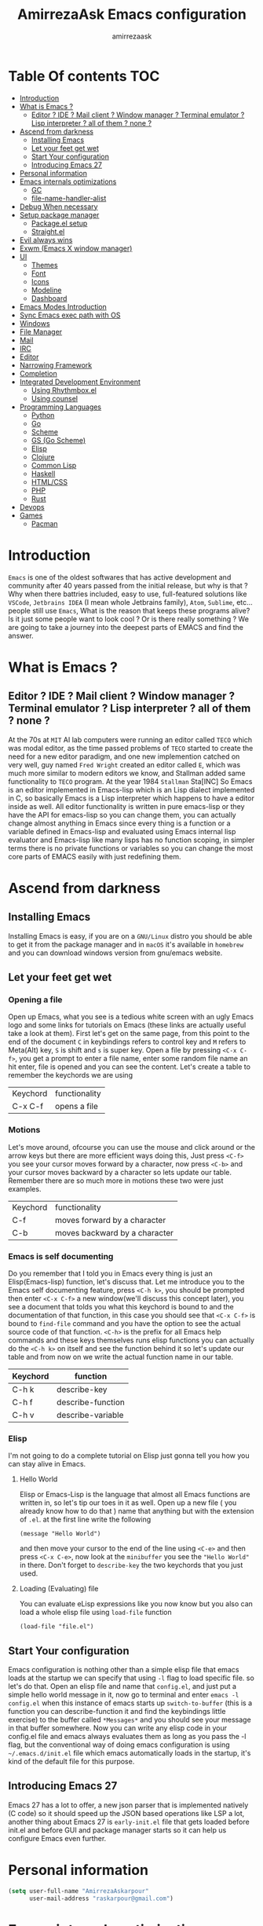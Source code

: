 #+TITLE: AmirrezaAsk Emacs configuration
#+AUTHOR: amirrezaask
* Table Of contents                                                     :TOC:
- [[#introduction][Introduction]]
- [[#what-is-emacs-][What is Emacs ?]]
  - [[#editor--ide--mail-client--window-manager--terminal-emulator--lisp-interpreter--all-of-them--none-][Editor ? IDE ? Mail client ? Window manager ? Terminal emulator ? Lisp interpreter ? all of them ? none ?]]
- [[#ascend-from-darkness][Ascend from darkness]]
  - [[#installing-emacs][Installing Emacs]]
  - [[#let-your-feet-get-wet][Let your feet get wet]]
  - [[#start-your-configuration][Start Your configuration]]
  - [[#introducing-emacs-27][Introducing Emacs 27]]
- [[#personal-information][Personal information]]
- [[#emacs-internals-optimizations][Emacs internals optimizations]]
  - [[#gc][GC]]
  - [[#file-name-handler-alist][file-name-handler-alist]]
- [[#debug-when-necessary][Debug When necessary]]
- [[#setup-package-manager][Setup package manager]]
  - [[#packageel-setup][Package.el setup]]
  - [[#straightel][Straight.el]]
- [[#evil-always-wins][Evil always wins]]
- [[#exwm-emacs-x-window-manager][Exwm (Emacs X window manager)]]
- [[#ui][UI]]
  - [[#themes][Themes]]
  - [[#font][Font]]
  - [[#icons][Icons]]
  - [[#modeline][Modeline]]
  - [[#dashboard][Dashboard]]
- [[#emacs-modes-introduction][Emacs Modes Introduction]]
- [[#sync-emacs-exec-path-with-os][Sync Emacs exec path with OS]]
- [[#windows][Windows]]
- [[#file-manager][File Manager]]
- [[#mail][Mail]]
- [[#irc][IRC]]
- [[#editor][Editor]]
- [[#narrowing-framework][Narrowing Framework]]
- [[#completion][Completion]]
- [[#integrated-development-environment][Integrated Development Environment]]
  - [[#using-rhythmboxel][Using Rhythmbox.el]]
  - [[#using-counsel][Using counsel]]
- [[#programming-languages][Programming Languages]]
  - [[#python][Python]]
  - [[#go][Go]]
  - [[#scheme][Scheme]]
  - [[#gs-go-scheme][GS (Go Scheme)]]
  - [[#elisp][Elisp]]
  - [[#clojure][Clojure]]
  - [[#common-lisp][Common Lisp]]
  - [[#haskell][Haskell]]
  - [[#htmlcss][HTML/CSS]]
  - [[#php][PHP]]
  - [[#rust][Rust]]
- [[#devops][Devops]]
- [[#games][Games]]
  - [[#pacman][Pacman]]

* Introduction
=Emacs= is one of the oldest softwares that has active development and community after 40 years passed from the initial release, but why is
that ? Why when there battries included, easy to use, full-featured solutions like =VSCode=, =Jetbrains IDEA= (I mean whole Jetbrains family),
 =Atom=, =Sublime=, etc... people still use =Emacs=, What is the reason that keeps these programs alive? Is it just some people want to look
cool ? Or is there really something ? We are going to take a journey into the deepest parts of EMACS and find the answer.
* What is Emacs ?
** Editor ? IDE ? Mail client ? Window manager ? Terminal emulator ? Lisp interpreter ? all of them ? none ?
At the 70s at =MIT= AI lab computers were running an editor called =TECO= which was modal editor, as the time passed
problems of =TECO= started to create the need for a new editor paradigm, and one new implemention
 catched on very well, guy named =Fred Wright= created an editor called =E=, which was much more similar to modern
editors we know, and Stallman added same functionality to =TECO= program.
At the year 1984 =Stallman= Sta[INC]
So Emacs is an editor implemented in Emacs-lisp which is an Lisp dialect implemented in C, so basically Emacs is
a Lisp interpreter which happens to have a editor inside as well. All editor functionality is written in pure emacs-lisp
or they have the API for emacs-lisp so you can change them, you can actually change almost anything in Emacs since
every thing is a function or a variable defined in Emacs-lisp and evaluated using Emacs internal lisp evaluator and 
Emacs-lisp like many lisps has no function scoping, in simpler terms there is no private functions or variables so 
you can change the most core parts of EMACS easily with just redefining them.
* Ascend from darkness
** Installing Emacs
Installing Emacs is easy, if you are on a =GNU/Linux= distro you should be able to get it from the package manager and
in =macOS= it's available in =homebrew= and you can download windows version from gnu/emacs website.
** Let your feet get wet
*** Opening a file
Open up Emacs, what you see is a tedious white screen with an ugly Emacs logo and some links for tutorials on Emacs
(these links are actually useful take a look at them). First let's get on the same page, from this point to the
end of the document =C= in keybindings refers to control key and =M= refers to Meta(Alt) key, =S= is shift and =s= 
is super key. Open a file by pressing =<C-x C-f>=, you get a prompt to enter a file name, enter some random file name
an hit enter, file is opened and you can see the content. Let's create a table to remember the keychords we are using

| Keychord | functionality |
| C-x C-f  | opens a file  |

*** Motions
Let's move around, ofcourse you can use the mouse and click around or the arrow keys but there are more efficient
ways doing this, Just press =<C-f>= you see your cursor moves forward by a character, now press =<C-b>= and your 
cursor moves backward by a character so lets update our table. Remember there are so much more in motions these two
were just examples.

| Keychord | functionality                 |
| C-f      | moves forward by a character  |
| C-b      | moves backward by a character |

*** Emacs is self documenting
Do you remember that I told you in Emacs every thing is just an Elisp(Emacs-lisp) function, let's discuss that.
Let me introduce you to the Emacs self documenting feature, press =<C-h k>=, you should be prompted then enter
=<C-x C-f>= a new window(we'll discuss this concept later), you see a document that tolds you what this keychord
is bound to and the documentation of that function, in this case you should see that =<C-x C-f>= is bound to 
=find-file= command and you have the option to see the actual source code of that function. =<C-h>= is the prefix 
for all Emacs help commands and these keys themselves runs elisp functions you can actually do the =<C-h k>=
on itself and see the function behind it so let's update our table and from now on we write the actual function name 
in our table.

| Keychord | function          |
|----------+-------------------|
| C-h k    | describe-key      |
| C-h f    | describe-function |
| C-h v    | describe-variable |

*** Elisp
I'm not going to do a complete tutorial on Elisp just gonna tell you how you can stay alive in Emacs.
**** Hello World
Elisp or Emacs-Lisp is the language that almost all Emacs functions are written in, so let's tip our toes in it as 
well.
Open up a new file ( you already know how to do that ) name that anything but with the extension of =.el=.
at the first line write the following 
#+BEGIN_SRC 
(message "Hello World")
#+END_SRC
and then move your cursor to the end of the line using =<C-e>= and then press =<C-x C-e>=, now look at the =minibuffer=
you see the ="Hello World"= in there. Don't forget to =describe-key= the two keychords that you just used.
**** Loading (Evaluating) file
:PROPERTIES:
  :header-args: :tangle no
  :END:
You can evaluate eLisp expressions like you now know but you also can load a whole elisp file using =load-file= function
#+BEGIN_SRC 
(load-file "file.el")
#+END_SRC
** Start Your configuration
 Emacs configuration is nothing other than a simple elisp file that emacs loads at the startup we can specify that
 using =-l= flag to load specific file. so let's do that. Open an elisp file and name that =config.el=, and just put
 a simple hello world message in it, now go to terminal and enter =emacs -l config.el= when this instance of emacs starts
 up =switch-to-buffer= (this is a function you can describe-function it and find the keybindings little exercise)
 to the buffer called =*Messages*= and you should see your message in that buffer somewhere.
 Now you can write any elisp code in your config.el file and emacs always evaluates them as long as you pass the
 -l flag, but the conventional way of doing emacs configuration is using =~/.emacs.d/init.el= file which emacs 
 automatically loads in the startup, it's kind of the default file for this purpose.
** Introducing Emacs 27
Emacs 27 has a lot to offer, a new json parser that is implemented natively (C code) so it should speed
up the JSON based operations like LSP a lot, another thing about Emacs 27 is =early-init.el= file that gets
loaded before init.el and before GUI and package manager starts so it can help us configure Emacs even further.
* Personal information
#+begin_src emacs-lisp
    (setq user-full-name "AmirrezaAskarpour"
          user-mail-address "raskarpour@gmail.com")
#+end_src
* Emacs internals optimizations
:PROPERTIES:
  :header-args: :tangle no
  :END:
I moved all of the code of this part to =early-init.el=.
** GC
Emacs is a really old software, many of the default values in Emacs aren't actually suited for today's
modern computers. Emacs has a built-in Garbage collector that does garbage collection every time Emacs lisp
VM reaches a threshold of memory usage, and this garbage collector sweeps are sometimes annoying, but remember 
garbage collector threshold is a tricky setting, if you set it to low you will start experiencing a lot of GC sweeps that slow you down
and if you set it very high GC sweeps take forever to finish. Default Emacs =gc-cons-threshold= is set to =800000=
which is not really enough specially for Emacs startup since it needs to scan through all your installed packages
so we are going to increase it during startup time and then after Emacs initialization we can decrease it again.
#+begin_src emacs-lisp
  (message "$$$$$$$$$$$$$$$$ should be disabled")
  (setq gc-cons-threshold (* 1024 1024 100)) ;; 100MB for Emacs initialization process
  (add-hook 'after-init-hook (lambda ()
                               (setq gc-cons-threshold (* 1024 1024 20)))) ;; reseting the gc cons to 20MB
#+end_src
** file-name-handler-alist
Emacs has a global variable called =file-name-handler-alist=, it stores handlers for various file extensions, before =use-package= era we used to
add new file extensions to this variable to load their respective handler, On every file open, Emacs looks and scans through this variable to see if it
can find a match for given file, but during the startup process we are going to only evaluate stuff so we don't need file-handlers, as result we are going 
to set this file's value to a nil value during startup and restore it's original value after emacs initialization.
#+begin_src emacs-lisp
  (defvar file-name-handler-alist-bak file-name-handler-alist "file name handler backup.")
  (setq file-name-handler-alist nil)
  (add-hook 'after-init-hook (lambda () (setq file-name-handler-alist file-name-handler-alist-bak)))
#+end_src
* Debug When necessary
#+begin_src emacs-lisp
;; (setq debug-on-error)
#+end_src
* Setup package manager
Now that we know how to move around, open files, and do some elisp magic in emacs it's time to start configuring 
emacs for our own needs. Before we start, we need the final ingredient for our configuration and that's how 
to install 3rd party packages for emacs, basically elisp codes written by other people.
** Package.el setup
:PROPERTIES:
  :header-args: :tangle no
  :END:
Emacs is bundled with package.el, we can use that out of the box, we only need to =require= it, require is similar
to =load-file= with some diferences like it don't need full path when code is in you =load-path= (load-path
is a variable you can describe-variable it) and it loads each file only once so if you require a file multiple 
times it only loads once.
#+BEGIN_SRC emacs-lisp
(require 'package)
#+END_SRC
package.el reads all installed packages even if they are not referenced by your init we need to stop it 
from doing so.
#+BEGIN_SRC emacs-lisp
(setq package-enable-at-startup nil)
#+END_SRC
As I told you elpa is a lot like linux repos, and like them you can add external repos to it as well, =Melpa=
is the biggest and most complete package repo in the planet of Emacs and we are adding it to our repos.
#+BEGIN_SRC emacs-lisp
  (add-to-list 'package-archives
               '("melpa" . "https://melpa.org/packages/"))
  (package-initialize)
 #+END_SRC
Like all linux repos we need to refresh the index of the package manager but we don't need Emacs does that 
every time that we start emacs, we need to that only when package-archive-contents is nil so we use =when=
macro of elisp (like always you can describe-function it).
#+BEGIN_SRC emacs-lisp
   (when (null package-archive-contents)
     (package-refresh-contents))
#+END_SRC
*** Use-package
  Now the world is our oyster, you can actually browse the [[https://github.com/emacs-tw/awesome-emacs]] and install
  any package you seem fit using 
  But as the number of installed packages gets bigger emacs starts slow when starting up and managing and organizing
  your init.el file getting harder and harder to the point that they call it =Emacs bankrupty=.
  So to avoid this problems Emacs maintainer =John wiegly= created a tool called =use-package= that helps you oraganize
  your init.el file and even lazy-load packages, It's an awesome tool so let's install it.
  #+BEGIN_SRC emacs-lisp
    (unless (package-installed-p 'use-package)
      (package-install 'use-package))
    (require 'use-package)
  #+END_SRC
  Feel free to read the [[https://github.com/jwiegley/use-package][use-package docs]], it's amazingly useful.
** Straight.el
=straight.el= is the next generation of Emacs package managers that just use git repos as the way
of installing packages, upsides of using =straight.el= instead of =package.el= are
+ You can install packages that are not available on MELPA (icomplete-vertical forexample)
+ If you are willing to contribute to a package it's as simple as just =git checkout=
+ straight loads just the packages you installed and mention in your init file so packages that are installed 
but no longer used are not included in loading/scanning procedure.
#+begin_src emacs-lisp
  (setq package-enable-at-startup nil)
  (defvar bootstrap-version)
  (let ((bootstrap-file
         (expand-file-name "straight/repos/straight.el/bootstrap.el" user-emacs-directory))
        (bootstrap-version 5))
    (unless (file-exists-p bootstrap-file)
      (with-current-buffer
          (url-retrieve-synchronously
           "https://raw.githubusercontent.com/raxod502/straight.el/develop/install.el"
           'silent 'inhibit-cookies)
        (goto-char (point-max))
        (eval-print-last-sexp)))
    (load bootstrap-file nil 'nomessage))
  (straight-use-package 'use-package)
#+end_src
* Evil always wins
"Emacs is a great operating system lacking only a decent editor", I always find this quote to be
true Emacs as software package/framework is amazing I mean I think people that are working on various 
types of frameworks out there should really start studying Emacs as an inspiration of how you can write 
a customizable yet robust software that would last for 40 years and yet new generations start using it yet
Emacs editor actually doesn't follow Emacs extensibility and composibility philosophy a lot, Emacs editor is based
on specific targeted functions, you have =delete-word=, it just deletes a word you can not tell it to delete two
words (yes you can do C-2 M-d) but it's not that user-friendly actually, so without further ado let's decend into
darkness. 
#+begin_src emacs-lisp
  (use-package evil 
    :disabled t
    :straight t
    :init
    (setq evil-want-keybinding nil)
    :custom
    (evil-move-beyond-eol t)
    :config
    (define-key evil-motion-state-map (kbd "TAB") nil)
    (evil-ex-define-cmd "q" 'kill-this-buffer)
    (evil-mode +1))


  (use-package evil-collection 

  :disabled t
    :straight t 
    :config 
    (evil-collection-init))

  (use-package evil-magit 

  :disabled t
    :straight t)

  (use-package evil-surround 
  :disabled t
    :straight t)

  (use-package evil-commentary 
  :disabled t
    :config
    (evil-commentary-mode 1)
    :straight t)

  (use-package general
    :straight t
    :config
    (defvar amirreza/leader-key "SPC")
    (general-create-definer space-leader-lord :prefix "SPC" :states 'normal :keymaps 'override)
    (general-create-definer space-leader :prefix "SPC" :states 'normal)
    (space-leader-lord
      "s b" 'switch-to-buffer
      "b l" 'switch-to-buffer
      "k b" 'kill-buffer
      amirreza/leader-key 'find-file
      "e e" 'execute-extended-command
      "m w" 'delete-other-windows
      "d w" 'delete-window
      "s r" 'split-window-right
      "s b" 'split-window-below
      "e s" 'eval-last-sexp
      "f f" 'find-file
      "d f" 'describe-function
      "d v" 'describe-variable
      "d k" 'describe-key
      "b n" 'next-buffer
      "b p" 'previous-buffer
      )
    (space-leader 
      "C-k" (lambda () (interactive) (previous-line 5))
      "C-j"(lambda () (interactive) (next-line 5))) 
  )

#+end_src
* Exwm (Emacs X window manager)
#+begin_src emacs-lisp
  (use-package exwm 
    :straight t
    :config 
    :disabled t
    (require 'exwm-config)

    (exwm-config-default) ;; some basic default keybindings

    (setq exwm-workspace-number 4) ;; initial workspaces

    (setq exwm-input-simulation-keys
          '(([?\C-b] . [left])
            ([?\C-f] . [right])
            ([?\C-p] . [up])
            ([?\C-n] . [down])
            ([?\C-a] . [home])
            ([?\C-e] . [end])
            ([?\M-v] . [prior])
            ([?\C-v] . [next])
            ([?\C-d] . [delete])
            ([?\C-k] . [S-end delete])))

    ;;multiple screen support
    (require 'exwm-randr)
    (defvar amirreza/laptop-screen-name "e-DP1")
    (defvar amirreza/second-screen-name "HDMI-2")
    (setq exwm-randr-workspace-output-plist '(0 "e-DP1" 1 "HDMI-2"))
    (defun amirreza/exwm-multi-screen ()
      (start-process-shell-command
       "xrandr" nil "xrandr --output " amirreza/laptop-screen-name " --below " amirreza/second-screen-name " --auto"))
    (add-hook 'exwm-randr-screen-change-hook 'exwm-change-screen-hook)
    (exwm-randr-enable)

    )

#+end_src
* UI
** Themes
 Now that we have use-package we can start installing thems, packages, etc. Let's start by installing some thems.
 for some time now I am using modus themes by the amazing =Protesilaos Stavrou= (btw check his youtube channel) which are simple but elegant themes
 but if you want a more modern look like =VSCode= or =Atom= you can use =doom-themes= as well.
 ([[https://github.com/hlissner/emacs-doom-themes/tree/screenshots][Doom Themes Screenshots]])
 #+BEGIN_SRC emacs-lisp
   (use-package modus-operandi-theme :straight t :defer t)
   (use-package modus-vivendi-theme :straight t :defer t)
   (use-package spacemacs-theme :straight t :defer t)
   (use-package doom-themes :straight t :defer t)
   (use-package badwolf-theme :straight t :defer t)
 #+END_SRC
 You probably notice the =:defer= part in use-package, with =:defer= keyword (:something is called a keyword in elisp)
 use-package knows that we don't need this package to be loaded in startup, since we actually don't need all of our themes
 to be loaded at startup. Another keyword that you see is =:straight= that is telling use-package to make certain
 that this package is installed, and if it's not install it from elpa repo.
 Now let's set a theme
 #+BEGIN_SRC emacs-lisp
   (use-package custom
     :demand
     :bind (("<f12>" . amirreza/toggle-color-mode))
     :config
     (defvar amirreza/current-mode 'dark "Current color of Emacs.")
     (defvar amirreza/dark-theme 'doom-Iosvkem)
     (defvar amirreza/light-theme 'modus-operandi)
     (defun amirreza/apply-color (mode)
       "Apply current color mode to Emacs."
       (if (eq amirreza/current-mode 'dark)
           (load-theme amirreza/dark-theme t)
         (load-theme  amirreza/light-theme t)))

     (defun amirreza/toggle-color-mode ()
       "Toggle current mode to the opposite"
       (interactive)
       (if (eq amirreza/current-mode 'dark)
           (setq amirreza/current-mode 'light)
         (setq amirreza/current-mode 'dark))
       (amirreza/apply-color amirreza/current-mode))
     (amirreza/apply-color amirreza/current-mode))
 #+END_SRC
**** Performance Tip 
About 95% of packages we use don't need to be loaded at startup and =:defer= is only one of the multiple
ways of lazy-loading in use-package we will see others later on.
** Font
 To use specific font in Emacs you just need to call a function, that's easy ha ??
 #+BEGIN_SRC emacs-lisp
 (defvar amirreza/font "Jetbrains Mono-11")
 (set-face-attribute 'default t :font amirreza/font)
 (set-frame-font amirreza/font nil t)
 #+END_SRC
 If you evaluate code above you see the font changes.
 Now let's write some elisp, let's say that we want to have a function that we can call and change 
 our font interactively, let's write it.
 #+BEGIN_SRC emacs-lisp
   (defun hitchhiker/change-font (font size)
     (interactive "sFont: \nnSize: ")
     (set-face-attribute 'default t :font (format "%s-%d" font size))
     (set-frame-font (format "%s-%d" font size) nil t))
 #+END_SRC
 I'm not gonna discuss this function line by line, I'm only going to discuss calling it for now,
 for calling this function we have two ways, calling it from the code, or calling it interactively
 but how ? Emacs has a default keychord called M-x (execute-extended-command) that calls a interactive
 function interactively, many packages has these kind of functions for example load-theme that we used
 before is interactive as well, if we call it we will prompted to enter the font first and then the size
 and volla :).

** Icons
Emacs by default has no icons anywhere, but if you like icons forexample in the file browser
you need to install a package for that. For icons we are going to use =all-the-icons= package which
is a gourges icon package for emacs.
#+BEGIN_SRC emacs-lisp :eval no
  (use-package all-the-icons
    :straight t
    :commands (all-the-icons-octicon
           all-the-icons-faicon
           all-the-icons-fileicon
           all-the-icons-wicon
           all-the-icons-material
           all-the-icons-alltheicon))

  (use-package all-the-icons-dired
    :straight t
    :init
    (add-hook 'dired-mode-hook 'all-the-icons-dired-mode))
#+END_SRC
=:commands= in use-package defers the loading of the package until on of listed commands (interactive functions)
is called, basically first buffer that wants to use that it will get loaded. =:init= means when emacs started 
no matter what are the other options evaluate the forms after =:init=.
** Modeline
#+begin_src emacs-lisp
  (use-package spaceline :straight t
    :disabled t
    :config
    (require 'spaceline-config)
    (spaceline-spacemacs-theme))


  (use-package doom-modeline :straight t
    :disabled t
    :config
    (doom-modeline-mode 1))

  (display-battery-mode 1)
  (use-package nyan-mode :straight t :config (nyan-mode 1))
#+end_src
** Dashboard
#+begin_src emacs-lisp
    (use-package dashboard
      :straight t
      :custom
      (dashboard-banner-logo-title "Free as in freedom")
      (dashboard-startup-banner 'logo)
      (dashboard-center-content t)
      :config
      (setq dashboard-set-navigator t)
      (dashboard-setup-startup-hook))
#+end_src
* Emacs Modes Introduction
First let's talk about modes, Modes are the conventional way to add functionality to Emacs.
There are two groups of modes, Major modes and minor modes, Major modes are single modes that 
get's loaded with a specific file extension, and they provide basic syntax highlighting.
but minor modes are modes that can be loaded together for a buffer, so each buffer has a single 
major mode, and multiple minor modes that added different abilities to emacs for a buffer.
Forexample line numbers is a minor mode that is enabled globally for all buffers so all buffers
show line numbers.
Now that we have cool looks, 
* Sync Emacs exec path with OS
#+begin_src emacs-lisp
(use-package exec-path-from-shell :straight t :config (exec-path-from-shell-initialize))
#+end_src
* Windows
Emacs by default has no notion of tabs (like the other IDEs) but it has the more powerful
notion of windows and buffers, you already know about buffers, but windows are a way of displaying 
buffers side by side in the screen, look at windows like tmux panes (if I'm correct) or vim splits.
**** Window rules
Emacs windows can be configured in the matter of where their gonna open.
#+BEGIN_SRC emacs-lisp
  (setq display-buffer-alist
        '(("\\*\\(Backtrace\\|Warnings\\|Compile-Log\\|Messages\\)\\*"
             (display-buffer-in-side-window)
             (window-width . 0.20)
             (side . right)
             (slot . 0))
          ("^vterm"
            (display-buffer-in-side-window)
            (window-height . 0.25)
            (side . bottom)
            (slot . 1)
            )))
#+END_SRC
**** Eyebrowse
=Eyebrowse= gives you =i3= like experience in Emacs, let's you have multiple workspaces and switch between them.
#+BEGIN_SRC emacs-lisp
    (use-package eyebrowse :straight t 
      :config (eyebrowse-mode +1)
      )
#+END_SRC
**** Winner (Restore Window layout)
 When we are working with multiple windows open but we might maximize one window to focus
 on it, but when we are done with focus mode ;) we need that layout back that's were winner mode
 comes handy you can restore last window layout with just a function called =winner-undo= that
 by default is bound to =C-c <left>=.
 #+BEGIN_SRC emacs-lisp
   (use-package winner 
     :commands (winner-redo winner-undo))
 #+END_SRC
**** Ace Window (Better Window Management)
 #+BEGIN_SRC emacs-lisp
 (use-package ace-window
   :straight t
   :general
   (general-define-key :states 'normal "C-w" 'ace-window)
   :bind (("C-x o" . 'ace-window) 
	  ("C-x C-o" . 'ace-window)))
 #+END_SRC

* File Manager
#+begin_src emacs-lisp
  (use-package dired
    :config
    (add-hook 'dired-mode-hook (lambda () 
                                 (dired-hide-details-mode 1)))
    :bind
    (:map dired-mode-map
          ("C-c d" . dired-hide-details-mode)
          ("C-j" . next-line)
          ("C-k" . previous-line)))

  (use-package dired-sidebar :straight t
    :bind
    (("<f8>" . dired-sidebar-toggle-sidebar)))

  (use-package dired-subtree
    :straight t
    :bind (:map dired-mode-map
                ("<tab>" . dired-subtree-toggle)))

  (use-package peep-dired
    :straight t
    :after dired
    :config
    (setq peep-dired-cleanup-on-disable t)
    (setq peep-dired-enable-on-directories nil)
    (setq peep-dired-ignored-extensions
          '("mkv" "webm" "mp4" "mp3" "ogg" "iso"))
    :bind (:map dired-mode-map
                ("P" . peep-dired)))
#+end_src
* Mail
Mail setup in Emacs using Gnus.
* IRC
#+begin_src emacs-lisp
  (use-package erc :defer t)
#+end_src
* Editor
*** Defaults
***** Line width
#+BEGIN_SRC emacs-lisp
  (use-package emacs
    :config
    (setq-default fill-column 80))
#+END_SRC
***** Tab
Set default tab width.
#+BEGIN_SRC emacs-lisp
(use-package emacs
    :config
    (setq-default
    indent-tabs-mode nil
    tab-width 4))
#+END_SRC
***** Encoding
Use UTF-8 everywhere.
#+BEGIN_SRC emacs-lisp
  (use-package mule
  :config 
  (set-terminal-coding-system 'utf-8)
  (set-keyboard-coding-system 'utf-8)
  (prefer-coding-system 'utf-8))
#+END_SRC
*** Set a new custom file
#+BEGIN_SRC emacs-lisp
  (use-package cus-edit
    :custom
    (custom-file "~/.emacs.d/custom.el"))
#+END_SRC
*** Show keychords more fast
when we start using modifier keys emacs shows them in minibuffer but the initial value
of the is too much so we can decrease it.
#+BEGIN_SRC emacs-lisp
(use-package emacs 
:custom
(echo-keystrokes 0.1))
#+END_SRC

*** don't type yes every time
#+BEGIN_SRC emacs-lisp
(defalias 'yes-or-no-p 'y-or-n-p)
#+END_SRC
*** Edit configuration
So many times when I am using Emacs I find a problem or a possible feature to add it's nice to have a keybinding that just opens this file.
#+BEGIN_SRC emacs-lisp
    (defun amirreza/edit-configuration ()
        (interactive)
        (find-file (expand-file-name "README.org" user-emacs-directory)))

    (global-set-key (kbd "C-c c e") 'amirreza/edit-configuration)
    (space-leader "e c" 'amirreza/edit-configuration)
#+END_SRC
*** Large files handling
Since Emacs by default is not that good in handling large files,
but again Emacs community is here to help
#+begin_src emacs-lisp
(use-package vlf :straight t)
#+end_src
*** Beacon
#+BEGIN_SRC emacs-lisp
(use-package beacon
  :straight t
  :config (beacon-mode 1))
#+END_SRC

*** Some general keybindings
#+BEGIN_SRC emacs-lisp
;; sane zoom-in and zoom-out 
(global-set-key (kbd "C-+") 'text-scale-increase)
(global-set-key (kbd "C-_") 'text-scale-decrease)

;; custom motions
(global-set-key (kbd "M-n") (lambda () (interactive) (next-line 5)))
(global-set-key (kbd "M-p") (lambda () (interactive) (previous-line 5)))
#+END_SRC
*** Highlight matching parens
#+BEGIN_SRC emacs-lisp
  (show-paren-mode 1)
  (setq show-paren-delay 0)
#+END_SRC
*** Reduce clutter in emacs frame
 #+BEGIN_SRC emacs-lisp
   (use-package emacs
     :config
     (if (< emacs-major-version 27) ;; from Emacs 27 this settings are moved to `early-init.el'
         (tool-bar-mode 0) ;; disable tool-bar 
       (scroll-bar-mode 0) ;; disable scroll-bar
       (menu-bar-mode 0) ;; disable menu-bar
     )
     (setq use-dialog-box nil) ;; ask quesions in minibuffer
     (setq inhibit-splash-screen 0) ;; disable startup screen
     (setq ring-bell-function 'ignore) ;; don't make a sound
     (defalias 'yes-or-no-p 'y-or-n-p) ;; instead of yes/no ask y/n
     )
 #+END_SRC
*** Some informative numbers
#+BEGIN_SRC emacs-lisp
   (use-package display-line-numbers
     :config
     (global-display-line-numbers-mode +1))
   (use-package simple
     :config
     (column-number-mode +1))
#+END_SRC
*** Some cursor tweaks
#+BEGIN_SRC emacs-lisp
   (use-package emacs
     :config
     (setq-default cursor-type 'bar))
   (use-package frame
     :config
     (blink-cursor-mode -1))
   (use-package hl-line
     :config
     (global-hl-line-mode +1))

 #+END_SRC
*** Interactive Edit(IEdit)
 Edit multiple occurrences of a text.
 #+BEGIN_SRC emacs-lisp
   (use-package iedit
		:straight t
		:bind (("C-;" . 'iedit-mode)))
 #+END_SRC
*** Interactive Buffer Management
Ibuffer is a built in Emacs package that helps you manage your open buffers a in a interactively
designed interface.
#+BEGIN_SRC emacs-lisp
(use-package ibuffer
  :bind (("C-x C-b" . 'ibuffer))
  :general
  (space-leader-lord "i b" 'ibuffer))
#+END_SRC
=Ibuffer-projectile= provides ibuffer integration with projectile to seperate buffers that belong
to different git repos in the Ibuffer view.
#+BEGIN_SRC emacs-lisp
  (use-package ibuffer-projectile 
    :straight t
    :hook (ibuffer . ibuffer-projectile-set-filter-groups))

#+END_SRC
*** Multiple Cursors
 For scenarios that IEdit does not work we are going to use Multiple cursors.
 #+BEGIN_SRC emacs-lisp
 (use-package multiple-cursors
   :straight t
   :bind (("C->" . 'mc/mark-next-like-this)
	  ("C-<" . 'mc/mark-previous-like-this)
	  ("C-c C-<" . 'mc/mark-all-like-this)
	  ("C-M-," . 'mc/edit-lines)))
 #+END_SRC
*** Jump to defenition
 Although we are going to setup LSP (Language Server Protocol) and that provides so many features
 like jump to defenition but for simpler use cases we can use =dumb jump= which provide jump to 
 defenition feature using rg/ag.
 #+BEGIN_SRC emacs-lisp
   (use-package dumb-jump
     :straight t
     :bind
     (("C-M-j" . 'dumb-jump-go)
      ("C-M-p" . 'dumb-jump-back))
     :config
     (dumb-jump-mode 1))
 #+END_SRC
*** Highlight TODOs
 Highlight TODO/FIXME/... in text.
 #+BEGIN_SRC emacs-lisp
 (use-package hl-todo
   :straight t
   :hook ((prog-mode) . hl-todo-mode)
   :config
   (setq hl-todo-highlight-punctuation ":"
	 hl-todo-keyword-faces
	 `(("TODO"       warning bold)
	   ("FIXME"      error bold)
	   ("HACK"       font-lock-constant-face bold)
	   ("REVIEW"     font-lock-keyword-face bold)
	   ("NOTE"       success bold)
	   ("DEPRECATED" font-lock-doc-face bold))))
 #+END_SRC
*** Expand Region
 A selected text is called region in Emacs, expand region helps you expand this region based
 semantics.
 #+BEGIN_SRC emacs-lisp
   (use-package expand-region
     :straight t
     :bind (("C-=" . 'er/expand-region)
	    ("C--" . 'er/contract-region)))
 #+END_SRC
*** Sudo Edit
 Edit root owned files in emacs without restarting Emacs.
 #+BEGIN_SRC emacs-lisp
   (use-package sudo-edit
		:commands (sudo-edit))
 #+END_SRC
*** Highlight Indents
 #+BEGIN_SRC emacs-lisp
 (use-package highlight-indent-guides
   :straight t
   :hook ((yaml-mode) . highlight-indent-guides-mode)
   :init
   (setq highlight-indent-guides-method 'character)
   :config
   (add-hook 'focus-in-hook #'highlight-indent-guides-auto-set-faces))
 #+END_SRC
*** Improve Scrolling
 #+BEGIN_SRC emacs-lisp
   (use-package emacs
     :custom
     ; vertical scrolling
     (scroll-step 1)
     (scroll-margin 1)
     (scroll-conservatively 101)
     (scroll-up-aggressively 0.01)
     (scroll-down-aggressively 0.01)
     (auto-window-vscroll nil)
     (fast-but-imprecise-scrolling nil)
     (mouse-wheel-scroll-amount '(1 ((shift) . 1)))
     (mouse-wheel-progressive-speed nil)
     ;; Horizontal Scroll
     (hscroll-step 1)
     (hscroll-margin 1))
 #+END_SRC
*** Which key
Now you probably agree with me that Emacs has a lot of keybindings and sometimes you just feel
lost, that's when which key comes in, when you just remember part of keybinding which shows you a
prompt of available options and their respective functionality.
#+BEGIN_SRC emacs-lisp
  (use-package which-key
    :straight t
    :custom
    (which-key-idle-delay 0.3)
    :config
    (which-key-mode 1))
#+END_SRC
*** Dumb Jump
Sometimes when you are dealing with really big projects LSP can feel a little slow so that's
when dumb jump can help you jump to defenitions using Rg or ag or grep (we use Rg)
#+BEGIN_SRC emacs-lisp
    (use-package dumb-jump
      :straight t
      :general
      (space-leader "." 'dumb-jump-go "/" 'dumb-jump-back)
      :bind
      (("C-M-j" . 'dumb-jump-go)
       ("C-M-p" . 'dumb-jump-back))
      :custom
      (dumb-jump-selector 'helm)
      (dumb-jump-force-searcher 'rg)
      :config
      (dumb-jump-mode 1))
#+END_SRC
*** Org Mode
***** Org
#+BEGIN_SRC emacs-lisp
  (use-package org
  :straight t
  :demand
  :init
  (defun amirreza/--org-insert-elisp-code-block () 
    (interactive)
    (insert (format "#+begin_src emacs-lisp\n\n#+end_src"))
    (previous-line)
    (beginning-of-line))
  :bind (:map org-mode-map
              ("C-c c b" . amirreza/--org-insert-elisp-code-block))
  :custom
  (org-ellipsis "⤵")
  (org-src-fontify-natively t)
  (org-src-tab-acts-natively t)
  (org-support-shift-select t)
  (org-src-window-setup 'current-window))
#+END_SRC
***** Org bullets
#+BEGIN_SRC emacs-lisp
(use-package org-bullets
  :straight t
  :hook (org-mode . org-bullets-mode))
#+END_SRC

***** Org TOC
#+begin_src emacs-lisp
(use-package toc-org :straight t :hook (org-mode . toc-org-mode))
#+end_src
*** Searching
There are two tools that I think are amazing when it comes to searching, for text =ripgrep= is
the fastest and easiest one out there, and for files is =FZF=, let's integrate those two in Emacs.
#+BEGIN_SRC emacs-lisp
  (use-package isearch
    :demand
    :custom
    (isearch-highlight t)
    (isearch-whitespace-regexp ".*?")
    (isearch-lax-whitespace t)
    (isearch-regexp-lax-whitespace nil)
    (isearch-lazy-highlight t)
    :bind 
    (("C-s" . isearch-forward-regexp) ;; map default C-s to regex search
     ("C-r" . isearch-backward-regexp)
     ("C-M-s" . isearch-forward)
     ("C-M-r" . isearch-backward)
     ))

  (use-package helm-rg :straight t :commands helm-rg :general ("<f6> g" '(helm-rg :which-key "Helm Ripgrep")))

  (use-package fzf
    :straight t
    :bind
    (("<f6> f" . fzf-directory)))

#+END_SRC
*** Rainbow delimiters
Highlight matching brackets in matching colors
#+BEGIN_SRC emacs-lisp
(use-package rainbow-delimiters :straight t :hook (prog-mode . rainbow-delimiters-mode))
#+END_SRC
*** Rainbow Blocks
although =Rainbow-delimiters= shows us the start and end of an list, but it's nice to be able to see more.
#+BEGIN_SRC emacs-lisp
(use-package rainbow-blocks :straight t)
#+END_SRC
* Narrowing Framework
Narrowing frameworks in Emacs are tools that help us when we want to choose an option from list of options, and this scenario
happens a lot in Emacs.
*** Icomplete
#+BEGIN_SRC emacs-lisp
   (use-package icomplete
     :demand ; loading of icomplete is not deferred since we are using `:bind'.
     :custom
     (icomplete-max-delay-chars 0)
     (icomplete-compute-delay 0)
     (icomplete-show-matches-on-no-input t) ;; show completions from start of entering the minibuffer
     (icomplete-separator " | ") ;; seperator of candidates
     (icomplete-hide-common-prefix nil) ;;
     (icomplete-with-completion-tables t) ;; do completion on anything that has a completion table
     (icomplete-in-buffer nil) ; we dont want icomplete to work in buffers, we have company for that
     :bind (:map icomplete-minibuffer-map
                 ("C-f" . icomplete-forward-completions)
                 ("C-b" . icomplete-backward-completions)
                 ("C-n" . icomplete-forward-completions)
                 ("C-p" . icomplete-backward-completions)
                 ("<right>" . icomplete-forward-completions)
                 ("<left>" . icomplete-backward-completions)
                 ("<up>" . icomplete-backward-completions)
                 ("<down>" . icomplete-forward-completions))
     :config
     (if (> emacs-major-version 26) ;; Emacs 27 and up
         (fido-mode +1) ;; Fido (fake ido) emulates a IDO like interface for icomplete.
       (icomplete-mode +1)))

  (use-package icomplete-vertical
    :straight t
    :config
    (icomplete-vertical-mode 1))

#+END_SRC
*** IDO
#+BEGIN_SRC emacs-lisp
  (use-package ido
    :disabled t
    :config
    (ido-mode 1)
    (ido-everywhere 1)
    (setq ido-enable-flex-matching t))

  (use-package ido-vertical-mode
    :disabled t
    :config
    (ido-vertical-mode 1)
    (setq ido-vertical-define-keys 'C-n-and-C-p-only))

  (use-package ido-completing-read+
    :disabled t
    :config
    (ido-ubiquitous-mode 1))

#+END_SRC
*** Ivy
#+BEGIN_SRC emacs-lisp
  (use-package flx :straight t)
  (use-package ivy
    :disabled t
    :straight t
    :custom
    (ivy-height 17)
    (ivy-wrap t)
    (ivy-fixed-height-minibuffer t)
    (projectile-completion-system 'ivy)
    ;; disable magic slash on non-match
    (ivy-magic-slash-non-match-action nil)
    ;; don't show recent files in switch-buffer
    (ivy-use-virtual-buffers nil)
    ;; ...but if that ever changes, show their full path
    (ivy-virtual-abbreviate 'full)
    ;; don't quit minibuffer on delete-error
    (ivy-on-del-error-function #'ignore)
    ;; enable ability to select prompt (alternative to `ivy-immediate-done')
    (ivy-use-selectable-prompt t)
    :config
    (setf (alist-get 't ivy-format-functions-alist)
          #'ivy-format-function-line)
    (ivy-mode +1)
    :bind
    (("C-x b" . 'ivy-switch-buffer)
     :map ivy-minibuffer-map
     ("C-j" . 'ivy-next-line)
     ("C-k" . 'ivy-previous-line)
     ("RET" . 'ivy-alt-done)

     :map ivy-switch-buffer-map
     ("C-j" . 'ivy-next-line)
     ("C-k" . 'ivy-previous-line)))

  (use-package swiper
    :straight t
    :disabled t

    :commands (swiper)
    :init (global-set-key (kbd "C-s") 'swiper))

  (use-package counsel
    :straight t
    :disabled t
    :commands (counsel-M-x counsel-find-file ivy-switch-buffer)
    :custom
    (ivy-re-builders-alist
     '((t . ivy--regex-fuzzy)))
    :general 
    (space-leader "s s" 'counsel-rg "s f" 'counsel-fzf)
    :bind
    (("M-x" . 'counsel-M-x)
     ("C-x C-f" . 'counsel-find-file)
     ("C-h b" . 'counsel-descbinds)
     ("C-h f" . 'counsel-describe-function)
     ("C-h v" . 'counsel-describe-variable)
     ("C-h a" . 'counsel-apropos)
     ("<f6> s" . 'counsel-rg)
     ("<f6> f" . 'counsel-fzf)
     ( "M-y" . 'counsel-yank-pop)))
#+END_SRC
*** Helm
 #+begin_src emacs-lisp

      (use-package helm :straight t
        :disabled t
        :custom
        (helm-mode-fuzzy-match t) ;; enable fuzzy matching in all helm
        :general
        (:keymaps 'helm-map
                  "C-j" 'helm-next-line
                  "C-k" 'helm-previous-line
                  "<tab>"  'helm-execute-persistent-action   ;; make tab work normal
                  "C-z"  'helm-select-action) ;; C-z instead of tab to show helm actions

        (:keymaps 'override
                  "M-y" 'helm-show-kill-ring
                  "M-x" 'helm-M-x
                  "C-s" 'helm-occur)

        (:keymaps 'override
                  "<f6> g" 'helm-rg)

        (:prefix "C-h"
                 "a" 'helm-apropos
                 "f" 'helm-apropos
                 "k" 'helm-apropos
                 "v" 'helm-apropos
                 )
        (:prefix "C-x" :keymaps 'override
                 "C-f" 'helm-find-files
                 "b" 'helm-mini
                 "C-b" 'helm-mini
                 )
        (space-leader-lord
          "h a" 'helm-apropos
          "f f" 'helm-find-files
          ";" 'helm-M-x
          "l l" 'helm-mini
          "b l" 'helm-mini))

    (use-package helm-descbinds :straight t
      :disabled t
      :bind (("C-h b" . helm-descbinds)))

    (use-package helm-describe-modes :straight t
      :disabled t
      :bind (("C-h m" . helm-describe-modes)))

   (use-package helm-make :straight t

     :disabled t
     :bind (("<f5> m" . helm-make)))
 #+end_src
* Completion
Code completion consists of two parts, A source/server that provides the completions and 
an engine that knows when to open prompt and show the completions. We will configure servers later
but now we need to install the engine that shows us the completion.
=Company-mode= in my opinion is the best one out there, it consists of =backends= and =frontends=
backends connect to multiple tools that provide the completions and frontends are about the GUI.
Since we are going to use LSP as the main source for the completions we just need the default 
configuration of company.
For company backends we are going to use =company-capf= which is abbrv for =company complete at point function= which is a function in Emacs that major modes
can call an get completions based on that.
#+BEGIN_SRC emacs-lisp
  (use-package company
    :demand
    :straight t
    :custom
    (company-minimum-prefix-lenght 1)
    (company-tooltip-limit 30)
    (company-idle-delay 0.0)
    (company-echo-delay 0.1)
    (company-backends '(company-capf company-dabbrev company-files company-dabbrev-code))
    :bind (:map company-active-map
                ("C-n" . company-select-next)
                ("C-p" . company-select-previous)
                ("C-o" . company-other-backend)
                ("<tab>" . company-complete-common-or-cycle)
                ("RET" . company-complete-selection))
    :config
    (defmacro amirreza/with-backends (mode backends) 
      "Register a buffer local variable with given BACKENDS for given MODE. For registering backends for various modes use this"
      (let ((mode-hook (intern (concat (symbol-name mode) "-hook"))))
        (message "amirreza/with-backends called with %s %s %s" mode backends mode-hook)
        `(add-hook (quote ,mode-hook) (lambda ()
                                        (setq-local company-backends (quote ,backends))))))
    (global-company-mode t))


#+END_SRC
* Integrated Development Environment
IDE means =Integrated Development Environment= basically a software provides you with every thing you need when you are developing software, and since Emacs is such a extensible platform
turning Emacs into an IDE is not that hard.
*** Terminal Emulator
**** VTerm
     #+BEGIN_SRC emacs-lisp
       (use-package vterm
         :straight t
         :commands vterm
         :bind (("<f10>" . vterm)))

#+END_SRC
*** Language Server Protocol
Language Server protocol is a open source protocol developed by microsoft but now it's being
developed by community, it defines a communication protocol that a lanaguge server (let's say gopls)
can talk to various clients (let's say Emacs, Vi, VSCode) and provide several features such
as auto-complete or syntax linting.
#+BEGIN_SRC emacs-lisp
  (use-package lsp-mode 
    :straight t
    :commands (lsp lsp-deferred)
    :hook 
    ((python-mode
      go-mode) . lsp)
    :custom
    (lsp-auto-guess-root t)
    :general
    (space-leader-lord "." 'xref-find-definitions)
    :commands (lsp))


(use-package dap-mode :straight t)
(use-package helm-lsp :straight t :commands helm-lsp-workspace-symbol)

#+END_SRC
LSP-ui is a mode from the same author with the goal of configuring several Emacs packages to 
help ease developer experience when using LSP.
#+BEGIN_SRC emacs-lisp
  ;; (use-package lsp-ui :straight t :commands lsp-ui-mode :hook (lsp-mode . lsp-ui-mode))
#+END_SRC
*** Git integration
#+BEGIN_SRC emacs-lisp
  (use-package magit
    :straight t
    :commands (magit-status)
    :general 
    (space-leader "g s" 'magit-status)
    :bind
    (("C-x g" . 'magit-status)))

  (use-package diff-hl
    :straight t
    :config (global-diff-hl-mode 1))

  (use-package
    gitconfig-mode
    :straight t
    :mode "/\\.gitconfig\\'")

  (use-package gitignore-mode
    :straight t
    :mode "/\\.gitignore\\'")

  (use-package gitattributes-mode
    :straight t
    :mode "/\\.gitattributes\\'")

  (use-package git-messenger
    :straight t
    :bind
    (("<f1> g" . git-messenger:popup-message))
    :config
    (setq git-messenger:show-detail t)
    (setq git-messenger:use-magit-popup t))

#+END_SRC
*** Syntax checking
Emacs comes with a built in syntax checker called =flymake=, but since emacs community favors =flycheck= over =flymake= we are going to setup flycheck.
#+BEGIN_SRC emacs-lisp
  (use-package flycheck
    :straight t
    :hook (prog-mode . flycheck-mode))
#+END_SRC
*** Debugger Support
TBA
*** Project Detection
=projectile= is a package that notifies when you open something in a git repository and can
provide several feature to other packages or to the user directly.
#+BEGIN_SRC emacs-lisp
(use-package projectile
       :bind
       (("C-x p" . 'projectile-command-map)
        ("C-c p" . 'projectile-add-known-project))
       :config
       (projectile-mode 1))

#+END_SRC
*** Music
I need music when I am working, so for me music is just a part of development environment, and let helm help us.
** Using Rhythmbox.el
#+begin_src emacs-lisp
  (use-package Rhythmbox.el :straight (:host github :repo "amirrezaask/Rhytmbox.el")
    :bind
    ("C-c m n" . Rhythmbox/current-song-name)
    ("C-c m p" . Rhythmbox/playpause-current-song)
    ("C-c m l" . Rhythmbox))
#+end_src
** Using counsel
#+begin_src emacs-lisp
    (use-package counsel
    :disabled t
    :straight t
    :demand
    :config
    (defun counsel-rhythmbox-playpause ()
    "Play/pause the current song."
    (require 'dbus)
    (interactive)
    (let ((service "org.gnome.Rhythmbox3")
          (path "/org/mpris/MediaPlayer2")
          (interface "org.mpris.MediaPlayer2.Player"))
      (dbus-call-method :session service path interface
                        "PlayPause")))

    :bind (("C-c m l" . counsel-rhythmbox)
           ("C-c m c" . (lambda ()
                          (interactive)
                          (message (counsel-rhythmbox-current-song))))

           ("C-c m p" . (lambda ()
                          (interactive)
                          (counsel-rhythmbox-playpause)
                          ))))
#+end_src
* Programming Languages
** Python
*** Python Mode
Emacs itself comes with =python-mode= which is python major mode that provides emacs with 
syntax highlighting and some other features on python, so we just need to configure it the way 
we want. I added some custom python functions to suit my python needs like the docstring function
that inserts a docstring in python syntax.
#+BEGIN_SRC emacs-lisp
  (use-package python-mode
    :mode "\\.py\\'"
    :config
    (defun amirreza/python-insert-docstring ()
      (interactive)
      (insert "'''\n'''")
      (previous-line))
    (amirreza/with-backends python-mode (company-capf))
    :bind
    (:map python-mode-map 
      ("C-c l p d" . amirreza/python-insert-docstring)))
#+END_SRC
*** Microsoft Language Server
#+begin_src emacs-lisp
(use-package lsp-python-ms :straight t)
#+end_src
*** Pipenv
=Pipenv= is now the de facto tool for python programmers to manage their project deps, so it's nice
to have a wrapper for it in Emacs.
#+BEGIN_SRC emacs-lisp
  (use-package pipenv
	       :straight t
	       :defer t)
#+END_SRC
*** Py-autopep8
We are using LSP for all our IDE like features but right now python lanugage server does not
provide formmatting feature for python so we need to use another package called =py-autopep8= which
actually is just a wrapper around python package that you need to install from =pypi= called 
no suprises =py-autopep8=. We install this package and we need this package to hook it's format 
function to =before-save-hook= of emacs, luckily this package provides a helper function to do that.
#+BEGIN_SRC emacs-lisp
(use-package py-autopep8
  :straight t
  :hook python-mode
  :config
  (py-autopep8-enable-on-save))

#+END_SRC
** Go
*** Go-mode
Golang by default is not supported in Emacs, but don't fear, we can fix that by simply installing
=go-mode= which is a major mode and it provides the basic syntax highlighting that we need, we also
need to configure this package to enable some LSP features that are necessary like formatting. For
go to work perfectly you need to add the =GOPATH= to your =exec-path= to let emacs find go binaries
that it needs.
#+BEGIN_SRC emacs-lisp
  (use-package go-mode
    :straight t
    :mode ("\\.go\\'" . go-mode)
    :init
    (add-hook 'go-mode-hook (lambda () (add-to-list 'exec-path (concat (getenv "HOME") "/go/bin"))))
    :config
    (amirreza/with-backends go-mode ((company-capf company-tabnine)))
    (add-hook 'go-mode-hook (lambda () (interactive)
                              (add-hook 'before-save-hook 'lsp-format-buffer t t)
                              (add-hook 'before-save-hook 'lsp-organize-imports t t))))
#+END_SRC
*** Go-add-tags
it's always a pain to manually add struct tags for a struct specially when
the struct has so many fields, again thanks to the emacs community we have package for that 
to ease that task for us.
#+BEGIN_SRC emacs-lisp
  (use-package go-add-tags :straight t :defer t :bind (:map go-mode-map ("C-c C-g s t" . go-add-tags)))
#+END_SRC
*** Go-test
=VSCode= has a great support when it comes to running go tests, it gives you the ability to 
run a test when you are editing or viewing it but it does'nt mean that Emacs can't do that.
#+BEGIN_SRC emacs-lisp
  (use-package gotest :defer t :straight t :bind (:map go-mode-map ("C-c t f" . go-test-current-file) ("C-c t t" . go-test-current-test)))
#+END_SRC
** Scheme
I use guile as my scheme compiler.
#+begin_src emacs-lisp
  (use-package scheme
  :custom
  (scheme-program-name "guile"))
#+end_src
** GS (Go Scheme)
#+begin_src emacs-lisp
(add-to-list 'auto-mode-alist '("\\.gs\\'" . scheme-mode))
#+end_src
** Elisp
Emacs lisp should be supported by default ha ? actually it has almost all support you need but 
we can even go further.x
#+BEGIN_SRC emacs-lisp
  (use-package elisp-mode
    :config
    (defun --amirreza/emacs-lisp-repeat (str count)
      "Create dashes with given COUNT."
      (let ((dashes ""))
    (dotimes (iterator count dashes)
      (setq dashes (concat dashes str)))))

    (defun --amirreza/emacs-lisp-wrap-text-in-spaces (text)
      (let* ((len (length text))
         (spaces-length-side (/ (- 80 len) 2))
         (spaces-side (--amirreza/emacs-lisp-repeat " " spaces-length-side)))
    (format "%s%s%s" spaces-side text spaces-side)))

    (defun amirreza/emacs-lisp-insert-comment-line (text)
      "Insert a comment line with given TEXT."
      (interactive "sComment: ")
      (let* ((text-wrapped (--amirreza/emacs-lisp-wrap-text-in-spaces text))
         (dashes (--amirreza/emacs-lisp-repeat "=" 80)))
    (insert (format "\n;;%s\n;;%s\n;;%s" dashes text-wrapped dashes))))
    :general
    (:keymaps 'emacs-lisp-mode-map :states 'normal "; d b" 'amirreza/emacs-lisp-insert-comment-line)
    :bind
    (:map emacs-lisp-mode-map
      ("C-c C-c C-d" . 'amirreza/emacs-lisp-insert-comment-line)))

#+END_SRC
** Clojure
*** Clojure Mode
    #+BEGIN_SRC emacs-lisp
      (use-package clojure-mode :straight t)
    #+END_SRC
*** Cider
#+BEGIN_SRC emacs-lisp
  (use-package cider 
    :straight t
    :commands (cider cider-jack-in)
    :bind (:map cider-mode-map ("C-x C-e" . cider-eval-last-sexp))
    )
#+END_SRC
** Common Lisp
*** Common-lisp mode
#+BEGIN_SRC emacs-lisp
(use-package lisp-mode :mode "\\.cl\\'")
#+END_SRC
*** Common Lisp Integrated Environment
#+BEGIN_SRC emacs-lisp
(use-package sly :straight t)
#+END_SRC
** Haskell
*** Haskell mode
#+BEGIN_SRC emacs-lisp
(use-package haskell-mode :straight t :mode "\\.hs\\'")
#+END_SRC
*** Haskell IDE engine
#+BEGIN_SRC emacs-lisp
(use-package lsp-haskell :straight t :hook haskell-mode)
#+END_SRC
** HTML/CSS
#+BEGIN_SRC emacs-lisp
  (use-package web-mode :straight t :mode ("\\.html\\'" "\\.css\\'"))
#+END_SRC
** PHP
*** PHP mode
#+BEGIN_SRC emacs-lisp
(use-package php-mode :straight t :mode "\\.php\\'")
#+END_SRC
*** PHP Runtime Integration
#+BEGIN_SRC emacs-lisp
(use-package php-runtime :straight t :defer t)
#+END_SRC
*** Composer Integration
#+BEGIN_SRC emacs-lisp
(use-package composer :straight t :hook php-mode)
#+END_SRC
*** PHPUnit
#+BEGIN_SRC emacs-lisp
(use-package phpunit :straight t :commands (php-current-test php-current-class php-current-project))
#+END_SRC
** Rust
*** Rust mode
#+BEGIN_SRC emacs-lisp
(use-package rust-mode :straight t :mode "\\.rs\\'")
#+END_SRC
* Devops
*** Some syntax highlights
#+begin_src emacs-lisp
  (use-package crontab-mode :defer t :straight t)
  (use-package apache-mode :straight t
    :mode ("\\.htaccess\\'" "httpd\\.conf\\'" "srm\\.conf\\'" "access\\.conf\\'"))
  (use-package systemd :straight t
    :mode ("\\.service\\'" "\\.timer\\'"))
  (use-package nginx-mode :straight 
    :mode ("/etc/nginx/conf.d/.*" "/etc/nginx/.*\\.conf\\'"))
#+end_src
*** TRAMP
#+begin_src emacs-lisp
  (use-package tramp
        :custom
        (tramp-default-method "ssh"))
#+end_src
*** Docker
#+BEGIN_SRC emacs-lisp
(use-package docker-compose-mode
  :straight t
  :defer t)
#+END_SRC
*** Kubernetes
#+begin_src emacs-lisp
(use-package kubel :straight t :commands (kubel) :bind (("<f9>" . kubel)))
#+end_src
*** Redis
#+begin_src emacs-lisp
(use-package redis :straight t)
#+end_src

* Games
** Pacman
#+begin_src emacs-lisp
(use-package pacmacs :straight t :defer t)
#+end_src
